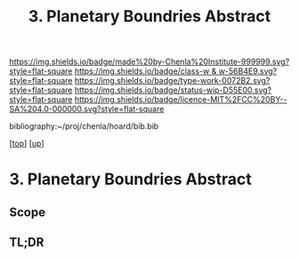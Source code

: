 #   -*- mode: org; fill-column: 60 -*-

#+TITLE: 3. Planetary Boundries Abstract 
#+STARTUP: showall
#+TOC: headlines 4
#+PROPERTY: filename

[[https://img.shields.io/badge/made%20by-Chenla%20Institute-999999.svg?style=flat-square]] 
[[https://img.shields.io/badge/class-w & w-56B4E9.svg?style=flat-square]]
[[https://img.shields.io/badge/type-work-0072B2.svg?style=flat-square]]
[[https://img.shields.io/badge/status-wip-D55E00.svg?style=flat-square]]
[[https://img.shields.io/badge/licence-MIT%2FCC%20BY--SA%204.0-000000.svg?style=flat-square]]

bibliography:~/proj/chenla/hoard/bib.bib

[[[../../index.org][top]]] [[[../index.org][up]]]

* 3. Planetary Boundries Abstract
:PROPERTIES:
:CUSTOM_ID:
:Name:     /home/deerpig/proj/chenla/warp/01/08/03/abstract.org
:Created:  2018-05-24T18:36@Prek Leap (11.642600N-104.919210W)
:ID:       85a7b2e0-62d5-4837-8dce-20ac737bd438
:VER:      580433860.255499477
:GEO:      48P-491193-1287029-15
:BXID:     proj:USI3-0533
:Class:    primer
:Type:     work
:Status:   wip
:Licence:  MIT/CC BY-SA 4.0
:END:

** Scope
** TL;DR



